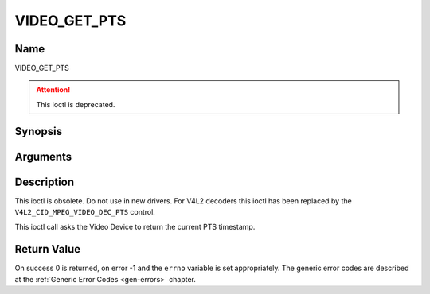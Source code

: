 .. Permission is granted to copy, distribute and/or modify this
.. document under the terms of the GNU Free Documentation License,
.. Version 1.1 or any later version published by the Free Software
.. Foundation, with no Invariant Sections, no Front-Cover Texts
.. and no Back-Cover Texts. A copy of the license is included at
.. Documentation/userspace-api/media/fdl-appendix.rst.
..
.. TODO: replace it to GFDL-1.1-or-later WITH no-invariant-sections

.. _VIDEO_GET_PTS:

=============
VIDEO_GET_PTS
=============

Name
----

VIDEO_GET_PTS

.. attention:: This ioctl is deprecated.

Synopsis
--------

.. c:function:: int ioctl(int fd, VIDEO_GET_PTS, __u64 *pts)
    :name: VIDEO_GET_PTS


Arguments
---------

.. flat-table::
    :header-rows:  0
    :stub-columns: 0


    -  .. row 1

       -  int fd

       -  File descriptor returned by a previous call to open().

    -  .. row 2

       -  int request

       -  Equals VIDEO_GET_PTS for this command.

    -  .. row 3

       -  __u64 \*pts

       -  Returns the 33-bit timestamp as defined in ITU T-REC-H.222.0 /
	  ISO/IEC 13818-1.

	  The PTS should belong to the currently played frame if possible,
	  but may also be a value close to it like the PTS of the last
	  decoded frame or the last PTS extracted by the PES parser.


Description
-----------

This ioctl is obsolete. Do not use in new drivers. For V4L2 decoders
this ioctl has been replaced by the ``V4L2_CID_MPEG_VIDEO_DEC_PTS``
control.

This ioctl call asks the Video Device to return the current PTS
timestamp.


Return Value
------------

On success 0 is returned, on error -1 and the ``errno`` variable is set
appropriately. The generic error codes are described at the
:ref:`Generic Error Codes <gen-errors>` chapter.
